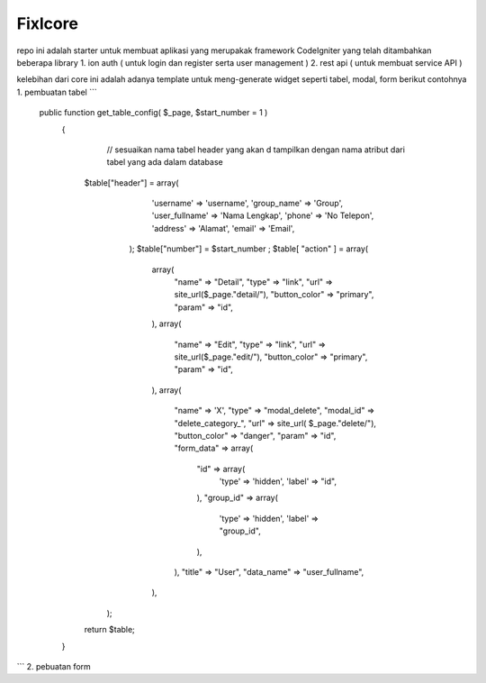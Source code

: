 ###################
Fixlcore
###################
repo ini adalah starter untuk membuat aplikasi yang merupakak framework CodeIgniter yang telah ditambahkan beberapa library 
1. ion auth ( untuk login dan register serta user management )
2. rest api ( untuk membuat service API )

kelebihan dari core ini adalah adanya template untuk meng-generate widget seperti tabel, modal, form
berikut contohnya 
1. pembuatan tabel
```
 public function get_table_config( $_page, $start_number = 1 )
  {
	// sesuaikan nama tabel header yang akan d tampilkan dengan nama atribut dari tabel yang ada dalam database
    $table["header"] = array(
			'username' => 'username',
			'group_name' => 'Group',
			'user_fullname' => 'Nama Lengkap',
			'phone' => 'No Telepon',
			'address' => 'Alamat',
			'email' => 'Email',
		  );
		  $table["number"] = $start_number ;
		  $table[ "action" ] = array(
			array(
			  "name" => "Detail",
			  "type" => "link",
			  "url" => site_url($_page."detail/"),
			  "button_color" => "primary",
			  "param" => "id",
			),
			array(
			  "name" => "Edit",
			  "type" => "link",
			  "url" => site_url($_page."edit/"),
			  "button_color" => "primary",
			  "param" => "id",
			),
			array(
			  "name" => 'X',
			  "type" => "modal_delete",
			  "modal_id" => "delete_category_",
			  "url" => site_url( $_page."delete/"),
			  "button_color" => "danger",
			  "param" => "id",
			  "form_data" => array(
				"id" => array(
				  'type' => 'hidden',
				  'label' => "id",
				),
				"group_id" => array(
				  'type' => 'hidden',
				  'label' => "group_id",
				),
			  ),
			  "title" => "User",
			  "data_name" => "user_fullname",
			),
		);
    return $table;
  }
```
2. pebuatan form

